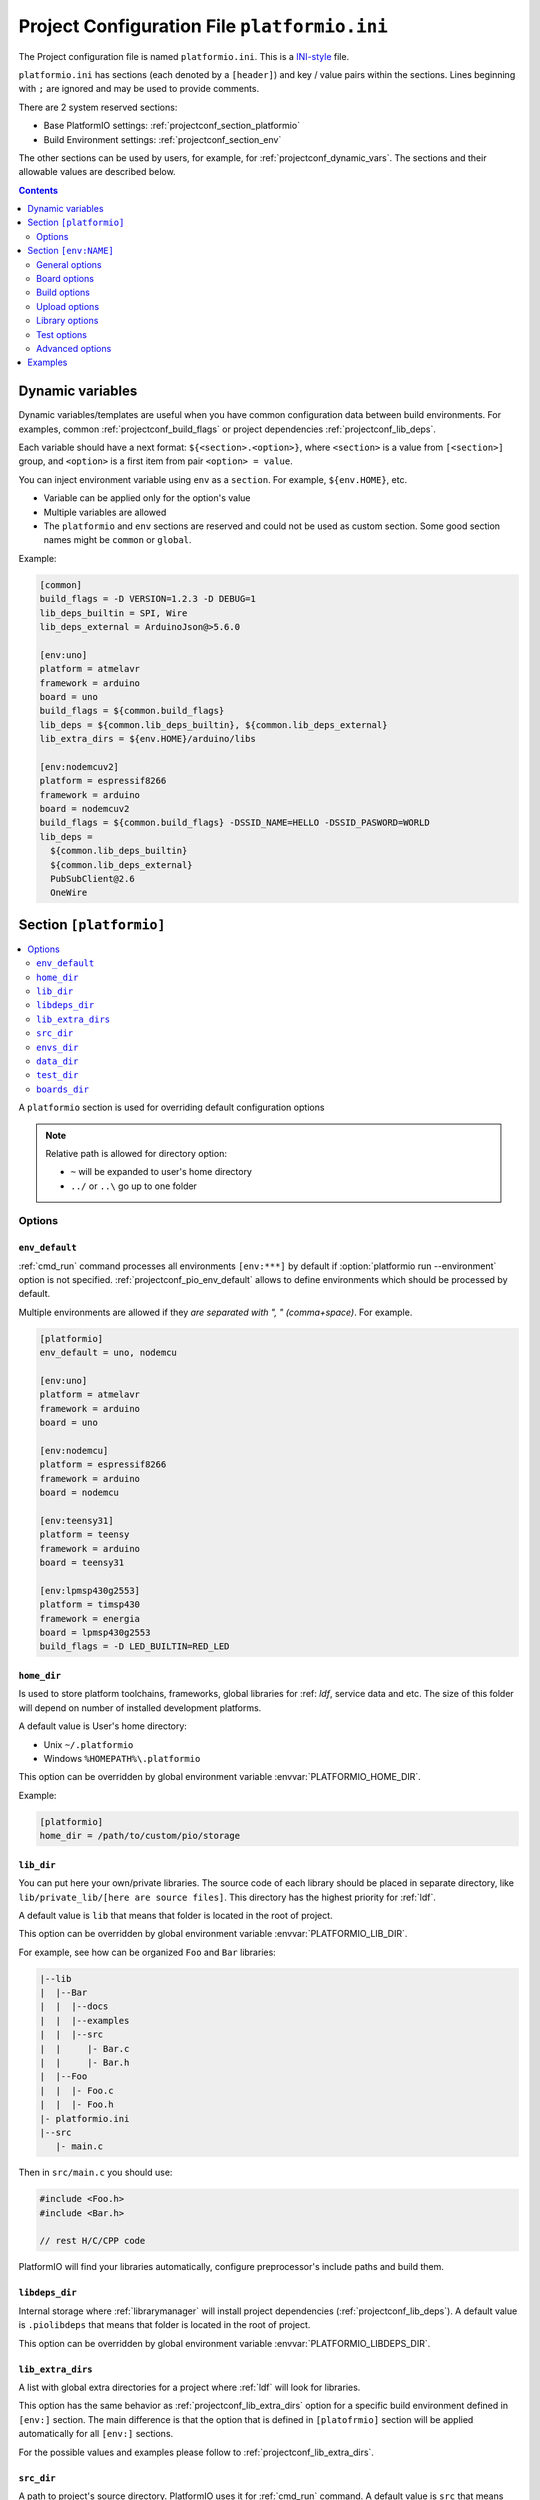 ..  Copyright 2014-present PlatformIO <contact@platformio.org>
    Licensed under the Apache License, Version 2.0 (the "License");
    you may not use this file except in compliance with the License.
    You may obtain a copy of the License at
       http://www.apache.org/licenses/LICENSE-2.0
    Unless required by applicable law or agreed to in writing, software
    distributed under the License is distributed on an "AS IS" BASIS,
    WITHOUT WARRANTIES OR CONDITIONS OF ANY KIND, either express or implied.
    See the License for the specific language governing permissions and
    limitations under the License.

.. _projectconf:

Project Configuration File ``platformio.ini``
=============================================

The Project configuration file is named ``platformio.ini``. This is a
`INI-style <http://en.wikipedia.org/wiki/INI_file>`_ file.

``platformio.ini`` has sections (each denoted by a ``[header]``) and
key / value pairs within the sections. Lines beginning with ``;``
are ignored and may be used to provide comments.

There are 2 system reserved sections:

* Base PlatformIO settings: :ref:`projectconf_section_platformio`
* Build Environment settings: :ref:`projectconf_section_env`

The other sections can be used by users, for example, for
:ref:`projectconf_dynamic_vars`. The sections and their allowable values are
described below.

.. contents::
  :depth: 2

.. _projectconf_dynamic_vars:

Dynamic variables
-----------------

.. versionadded:: 3.1

Dynamic variables/templates are useful when you have common configuration data
between build environments. For examples, common :ref:`projectconf_build_flags`
or project dependencies :ref:`projectconf_lib_deps`.

Each variable should have a next format: ``${<section>.<option>}``, where
``<section>`` is a value from ``[<section>]`` group, and ``<option>`` is a
first item from pair ``<option> = value``.

You can inject environment variable using ``env`` as a ``section``. For example,
``${env.HOME}``, etc.

* Variable can be applied only for the option's value
* Multiple variables are allowed
* The ``platformio`` and ``env`` sections are reserved and could not be used
  as custom section. Some good section names might be ``common`` or ``global``.

Example:

.. code-block:: ini

    [common]
    build_flags = -D VERSION=1.2.3 -D DEBUG=1
    lib_deps_builtin = SPI, Wire
    lib_deps_external = ArduinoJson@>5.6.0

    [env:uno]
    platform = atmelavr
    framework = arduino
    board = uno
    build_flags = ${common.build_flags}
    lib_deps = ${common.lib_deps_builtin}, ${common.lib_deps_external}
    lib_extra_dirs = ${env.HOME}/arduino/libs

    [env:nodemcuv2]
    platform = espressif8266
    framework = arduino
    board = nodemcuv2
    build_flags = ${common.build_flags} -DSSID_NAME=HELLO -DSSID_PASWORD=WORLD
    lib_deps =
      ${common.lib_deps_builtin}
      ${common.lib_deps_external}
      PubSubClient@2.6
      OneWire

.. _projectconf_section_platformio:

Section ``[platformio]``
------------------------

.. contents::
    :local:

A ``platformio`` section is used for overriding default configuration options

.. note::
    Relative path is allowed for directory option:

    * ``~`` will be expanded to user's home directory
    * ``../`` or ``..\`` go up to one folder

Options
~~~~~~~

.. _projectconf_pio_env_default:

``env_default``
^^^^^^^^^^^^^^^

:ref:`cmd_run` command processes all environments ``[env:***]`` by default
if :option:`platformio run --environment` option is not specified.
:ref:`projectconf_pio_env_default` allows to define environments which
should be processed by default.

Multiple environments are allowed if they *are separated with ", "
(comma+space)*. For example.

.. code-block:: ini

    [platformio]
    env_default = uno, nodemcu

    [env:uno]
    platform = atmelavr
    framework = arduino
    board = uno

    [env:nodemcu]
    platform = espressif8266
    framework = arduino
    board = nodemcu

    [env:teensy31]
    platform = teensy
    framework = arduino
    board = teensy31

    [env:lpmsp430g2553]
    platform = timsp430
    framework = energia
    board = lpmsp430g2553
    build_flags = -D LED_BUILTIN=RED_LED

.. _projectconf_pio_home_dir:

``home_dir``
^^^^^^^^^^^^

Is used to store platform toolchains, frameworks, global libraries for
:ref: `ldf`, service data and etc. The size of this folder will depend on
number of installed development platforms.

A default value is User's home directory:

* Unix ``~/.platformio``
* Windows ``%HOMEPATH%\.platformio``

This option can be overridden by global environment variable
:envvar:`PLATFORMIO_HOME_DIR`.

Example:

.. code-block:: ini

    [platformio]
    home_dir = /path/to/custom/pio/storage

.. _projectconf_pio_lib_dir:

``lib_dir``
^^^^^^^^^^^

You can put here your own/private libraries. The source code of each library
should be placed in separate directory, like
``lib/private_lib/[here are source files]``. This directory has the highest
priority for :ref:`ldf`.

A default value is ``lib`` that means that folder is located in the root of
project.

This option can be overridden by global environment variable
:envvar:`PLATFORMIO_LIB_DIR`.

For example, see how can be organized ``Foo`` and ``Bar`` libraries:

.. code::

    |--lib
    |  |--Bar
    |  |  |--docs
    |  |  |--examples
    |  |  |--src
    |  |     |- Bar.c
    |  |     |- Bar.h
    |  |--Foo
    |  |  |- Foo.c
    |  |  |- Foo.h
    |- platformio.ini
    |--src
       |- main.c


Then in ``src/main.c`` you should use:

.. code-block:: c

    #include <Foo.h>
    #include <Bar.h>

    // rest H/C/CPP code

PlatformIO will find your libraries automatically, configure preprocessor's
include paths and build them.

.. _projectconf_pio_libdeps_dir:

``libdeps_dir``
^^^^^^^^^^^^^^^

Internal storage where :ref:`librarymanager` will install project dependencies
(:ref:`projectconf_lib_deps`). A default value is ``.piolibdeps`` that means
that folder is located in the root of project.

This option can be overridden by global environment variable
:envvar:`PLATFORMIO_LIBDEPS_DIR`.

.. _projectconf_global_lib_extra_dirs:

``lib_extra_dirs``
^^^^^^^^^^^^^^^^^^

.. versionadded:: 3.2

A list with global extra directories for a project where :ref:`ldf` will look
for libraries.

This option has the same behavior as :ref:`projectconf_lib_extra_dirs` option
for a specific build environment defined in ``[env:]`` section. The main
difference is that the option that is defined in ``[platofrmio]`` section
will be applied automatically for all ``[env:]`` sections.

For the possible values and examples please follow to :ref:`projectconf_lib_extra_dirs`.

.. _projectconf_pio_src_dir:

``src_dir``
^^^^^^^^^^^

A path to project's source directory. PlatformIO uses it for :ref:`cmd_run`
command. A default value is ``src`` that means that folder is located in the
root of project.

This option can be overridden by global environment variable
:envvar:`PLATFORMIO_SRC_DIR`.

.. note::
    This option is useful for people who migrate from Arduino/Energia IDEs where
    source directory should have the same name like the main source file.
    See `example <https://github.com/platformio/platformio-examples/tree/develop/atmelavr-and-arduino/arduino-own-src_dir>`__ project with own source directory.

.. _projectconf_pio_envs_dir:

``envs_dir``
^^^^^^^^^^^^

.. warning::
    **PLEASE DO NOT EDIT FILES IN THIS FOLDER**. PlatformIO will overwrite
    your changes on the next build. **THIS IS A CACHE DIRECTORY**.

*PlatformIO Build System* uses this folder for project
environments to store compiled object files, static libraries, firmwares and
other cached information. It allows PlatformIO to build source code extremely
fast!

*You can delete this folder without any risk!* If you modify :ref:`projectconf`,
then PlatformIO will remove this folder automatically. It will be created on the
next build operation.

A default value is ``.pioenvs`` that means that folder is located in the root of
project.

This option can be overridden by global environment variable
:envvar:`PLATFORMIO_ENVS_DIR`.

.. note::
    If you have any problems with building your Project environments which
    are defined in :ref:`projectconf`, then **TRY TO DELETE** this folder. In
    this situation you will remove all cached files without any risk.

.. _projectconf_pio_data_dir:

``data_dir``
^^^^^^^^^^^^

Data directory to store contents and :ref:`platform_espressif_uploadfs`.
A default value is ``data`` that means that folder is located in the root of
project.

This option can be overridden by global environment variable
:envvar:`PLATFORMIO_DATA_DIR`.

.. _projectconf_pio_test_dir:

``test_dir``
^^^^^^^^^^^^

Directory where :ref:`unit_testing` engine will look for the tests.
A default value is ``test`` that means that folder is located in the root of
project.

This option can be overridden by global environment variable
:envvar:`PLATFORMIO_TEST_DIR`.

.. _projectconf_pio_boards_dir:

``boards_dir``
^^^^^^^^^^^^^^

Custom board settings per project. You can change this path with your own.
A default value is ``boards`` that means that folder is located in the root of
project.

By default, PlatformIO looks for boards in this order:

1. Project :ref:`projectconf_pio_boards_dir`
2. Global :ref:`projectconf_pio_home_dir`/boards
3. Development platform :ref:`projectconf_pio_home_dir`/platforms/\*/boards.

This option can be overridden by global environment variable
:envvar:`PLATFORMIO_BOARDS_DIR`.

--------

.. _projectconf_section_env:

Section ``[env:NAME]``
----------------------

.. contents::
    :local:

A section with ``env:`` prefix is used to define virtual environment with
specific options that will be processed with :ref:`cmd_run` command. You can
define unlimited numbers of environments.

Each environment must have unique ``NAME``. The valid chars for ``NAME`` are

* letters ``a-z``
* numbers ``0-9``
* special char ``_`` (underscore)

For example, ``[env:hello_world]``.

General options
~~~~~~~~~~~~~~~

.. contents::
    :local:

.. _projectconf_env_platform:

``platform``
^^^^^^^^^^^^

:ref:`platforms` name.

PlatformIO allows to use specific version of platform using
`Semantic Versioning <http://semver.org>`_ (X.Y.Z=MAJOR.MINOR.PATCH).
Version specifications can take any of the following forms:

* ``0.1.2``: an exact version number. Use only this exact version
* ``^0.1.2``: any compatible version (exact version for ``0.x.x`` versions
* ``~0.1.2``: any version with the same major and minor versions, and an
  equal or greater patch version
* ``>0.1.2``: any version greater than ``0.1.2``. ``>=``, ``<``, and ``<=``
  are also possible
* ``>0.1.0,!=0.2.0,<0.3.0``: any version greater than ``0.1.0``, not equal to
  ``0.2.0`` and less than ``0.3.0``

Examples:

.. code-block:: ini

    [env:the_latest_version]
    platform = atmelavr

    [env:specific_major_version]
    platform = atmelavr@^0.1.2

    [env:specific_major_and_minor_version]
    platform = atmelavr@~0.1.2

.. _projectconf_env_framework:

``framework``
^^^^^^^^^^^^^

:ref:`frameworks` name.

The multiple frameworks are allowed, *split them with comma+space ", "*.

.. _projectconf_env_board:

``board``
^^^^^^^^^

*PlatformIO* has pre-configured settings for the most popular boards. You don't
need to specify ``board_mcu``, ``board_f_cpu``, ``upload_protocol`` or
``upload_speed`` options. Just define a ``board`` type and *PlatformIO* will
pre-fill options described above with appropriate values.

You can find the ``board`` type in *Boards* section of each :ref:`platforms` or
using `PlatformIO Embedded Boards Explorer <http://platformio.org/boards>`_.


Board options
~~~~~~~~~~~~~

.. contents::
    :local:

``board_mcu``
^^^^^^^^^^^^^

``board_mcu`` is a microcontroller(MCU) type that is used by compiler to
recognize MCU architecture. The correct type of ``board_mcu`` depends on
platform library. For example, the list of ``board_mcu`` for "megaAVR Devices"
is described `here <http://www.nongnu.org/avr-libc/user-manual/>`_.

The full list of ``board_mcu`` for the popular embedded platforms you can find
in *Boards* section of :ref:`platforms`. See "Microcontroller" column.

.. _projectconf_board_f_cpu:

``board_f_cpu``
^^^^^^^^^^^^^^^

An option ``board_f_cpu`` is used to define MCU frequency (Hertz, Clock). A
format of this option is ``C-like long integer`` value with ``L`` suffix. The
1 Hertz is equal to ``1L``, then 16 Mhz (Mega Hertz) is equal to ``16000000L``.

The full list of ``board_f_cpu`` for the popular embedded platforms you can
find in *Boards* section of :ref:`platforms`. See "Frequency" column. You can
overclock a board by specifying a ``board_f_cpu`` value other than the default.

.. _projectconf_board_f_flash:

``board_f_flash``
^^^^^^^^^^^^^^^^^

An option ``board_f_flash`` is used to define FLASH chip frequency (Hertz, Clock). A
format of this option is ``C-like long integer`` value with ``L`` suffix. The
1 Hertz is equal to ``1L``, then 40 Mhz (Mega Hertz) is equal to ``40000000L``.

This option isn't available for the all development platforms. The only
:ref:`platform_espressif8266` supports it.

.. _projectconf_board_flash_mode:

``board_flash_mode``
^^^^^^^^^^^^^^^^^^^^

Flash chip interface mode. This option isn't available for the all development
platforms. The only :ref:`platform_espressif8266` supports it.

Build options
~~~~~~~~~~~~~

.. contents::
    :local:

.. _projectconf_build_flags:

``build_flags``
^^^^^^^^^^^^^^^

These flags/options control preprocessing, compilation, assembly and linking
processes:

.. list-table::
    :header-rows:  1

    * - Format
      - Scope
      - Description
    * - ``-D name``
      - CPPDEFINES
      - Predefine *name* as a macro, with definition 1.
    * - ``-D name=definition``
      - CPPDEFINES
      - The contents of *definition* are tokenized and processed as if they
        appeared during translation phase three in a ``#define`` directive.
    * - ``-U name``
      - CPPDEFINES
      - Cancel any previous definition of *name*, either built in or provided
        with a ``-D`` option.
    * - ``-Wp,option``
      - CPPFLAGS
      - Bypass the compiler driver and pass *option* directly  through to the
        preprocessor
    * - ``-Wall``
      - CCFLAGS
      - Turns on all optional warnings which are desirable for normal code.
    * - ``-Werror``
      - CCFLAGS
      - Make all warnings into hard errors. Source code which triggers warnings will be rejected.
    * - ``-w``
      - CCFLAGS
      - Suppress all warnings, including those which GNU CPP issues by default.
    * - ``-include file``
      - CCFLAGS
      - Process *file* as if ``#include "file"`` appeared as the first line of
        the primary source file.
    * - ``-Idir``
      - CPPPATH
      - Add the directory *dir* to the list of directories to be searched
        for header files.
    * - ``-Wa,option``
      - ASFLAGS, CCFLAGS
      - Pass *option* as an option to the assembler. If *option* contains
        commas, it is split into multiple options at the commas.
    * - ``-Wl,option``
      - LINKFLAGS
      - Pass *option* as an option to the linker. If *option* contains
        commas, it is split into multiple options at the commas.
    * - ``-llibrary``
      - LIBS
      - Search the *library* named library when linking
    * - ``-Ldir``
      - LIBPATH
      - Add directory *dir* to the list of directories to be searched for
        ``-l``.

This option can be set by global environment variable
:envvar:`PLATFORMIO_BUILD_FLAGS`.

Example:

.. code-block::   ini

    [env:specific_defines]
    build_flags = -DFOO -DBAR=1 -DFLOAT_VALUE=1.23457e+07

    [env:string_defines]
    build_flags = '-DHELLO="World!"' '-DWIFI_PASS="My password"'

    [env:specific_inclibs]
    build_flags = -I/opt/include -L/opt/lib -lfoo

    [env:specific_ld_script]
    build_flags = -Wl,-T/path/to/ld_script.ld

    [env:exec_command]
    ; get VCS revision "on-the-fly"
    build_flags = !echo "-DPIO_SRC_REV="$(git rev-parse HEAD)


For more detailed information about available flags/options go to:

* `Options to Request or Suppress Warnings
  <https://gcc.gnu.org/onlinedocs/gcc/Warning-Options.html>`_
* `Options for Debugging Your Program
  <https://gcc.gnu.org/onlinedocs/gcc/Debugging-Options.html>`_
* `Options That Control Optimization
  <https://gcc.gnu.org/onlinedocs/gcc/Optimize-Options.html>`_
* `Options Controlling the Preprocessor
  <https://gcc.gnu.org/onlinedocs/gcc/Preprocessor-Options.html>`_
* `Passing Options to the Assembler
  <https://gcc.gnu.org/onlinedocs/gcc/Assembler-Options.html>`_
* `Options for Linking <https://gcc.gnu.org/onlinedocs/gcc/Link-Options.html>`_
* `Options for Directory Search
  <https://gcc.gnu.org/onlinedocs/gcc/Directory-Options.html>`_

.. _projectconf_src_build_flags:

``src_build_flags``
^^^^^^^^^^^^^^^^^^^

An option ``src_build_flags`` has the same behavior like ``build_flags``
but will be applied only for the project source code from
:ref:`projectconf_pio_src_dir` directory.

This option can be set by global environment variable
:envvar:`PLATFORMIO_SRC_BUILD_FLAGS`.

.. _projectconf_build_unflags:

``build_unflags``
^^^^^^^^^^^^^^^^^

Remove base/initial flags which were set by development platform.

.. code-block:: ini

   [env:unflags]
   build_unflags = -Os -std=gnu++11
   build_flags = -O2

.. _projectconf_src_filter:

``src_filter``
^^^^^^^^^^^^^^

This option allows to specify which source files should be included/excluded
from build process. Filter supports 2 templates:

* ``+<PATH>`` include template
* ``-<PATH>`` exclude template

``PATH`` MAST BE related from :ref:`projectconf_pio_src_dir`. All patterns will
be applied in theirs order.
`GLOB Patterns <http://en.wikipedia.org/wiki/Glob_(programming)>`_ are allowed.

By default, ``src_filter`` is predefined to
``+<*> -<.git/> -<svn/> -<example/> -<examples/> -<test/> -<tests/>``,
that means "includes ALL files, then
exclude ``.git`` and ``svn`` repository folders, ``example`` ... folder.

This option can be set by global environment variable
:envvar:`PLATFORMIO_SRC_FILTER`.

.. _projectconf_targets:

``targets``
^^^^^^^^^^^

A list with targets which will be processed by :ref:`cmd_run` command by
default. You can enter more than one target separated with "space".

The list with available targets is located in :option:`platformio run --target`.

**Tip!** You can use these targets like an option to
:option:`platformio run --target` command. For example:

.. code-block:: bash

    # clean project
    platformio run -t clean

    # dump current build environment
    platformio run --target envdump

When no targets are defined, *PlatformIO* will build only sources by default.


Upload options
~~~~~~~~~~~~~~

.. contents::
    :local:

.. _projectconf_upload_port:

``upload_port``
^^^^^^^^^^^^^^^

This option is used by "uploader" tool when sending firmware to board via
``upload_port``. For example,

* ``/dev/ttyUSB0`` - Serial port (Unix-based OS)
* ``COM3`` - Serial port (Windows OS)
* ``192.168.0.13`` - IP address when using OTA
* ``/media/disk`` - physical path to media disk/flash drive
  (:ref:`framework_mbed` enabled boards)
* ``D:`` - physical path to media disk/flash drive (Windows OS).

If ``upload_port`` isn't specified, then *PlatformIO* will try to detect it
automatically.

To print all available serial ports use :ref:`cmd_device_list` command.

This option can be set by global environment variable
:envvar:`PLATFORMIO_UPLOAD_PORT`.

Please note that you can use Unix shell-style wildcards:

.. list-table::
    :header-rows:  1

    * - Pattern
      - Meaning

    * - ``*``
      - matches everything

    * - ``?``
      - matches any single character

    * - ``[seq]``
      - matches any character in seq

    * - ``[!seq]``
      - matches any character not in seq

Example:

.. code-block:: ini

    [env:uno]
    platform = atmelavr
    framework = arduino
    ; any port that stats with /dev/ttyUSB
    upload_port = /dev/ttyUSB*

    ; COM1 or COM3
    upload_port = COM[13]

``upload_protocol``
^^^^^^^^^^^^^^^^^^^

A protocol that "uploader" tool uses to talk to the board.

.. _projectconf_upload_speed:

``upload_speed``
^^^^^^^^^^^^^^^^

A connection speed (`baud rate <http://en.wikipedia.org/wiki/Baud>`_)
which "uploader" tool uses when sending firmware to board.

.. _projectconf_upload_flags:

``upload_flags``
^^^^^^^^^^^^^^^^

Extra flags for uploader. Will be added to the end of uploader command. If you
need to override uploader command or base flags please use :ref:`projectconf_extra_script`.

This option can be set by global environment variable
:envvar:`PLATFORMIO_UPLOAD_FLAGS`.

.. _projectconf_upload_resetmethod:

``upload_resetmethod``
^^^^^^^^^^^^^^^^^^^^^^

Specify reset method for "uploader" tool. This option isn't available for all
development platforms. The only :ref:`platform_espressif8266` supports it.

Library options
~~~~~~~~~~~~~~~

.. contents::
    :local:

.. _projectconf_lib_deps:

``lib_deps``
^^^^^^^^^^^^

.. versionadded:: 3.0
.. seealso::
    Please make sure to read :ref:`ldf` guide first.

Specify project dependencies that should be installed automatically to
:ref:`projectconf_pio_libdeps_dir` before environment processing.
Multiple dependencies are allowed (*multi-lines or separated with comma+space ", "*).

If you have multiple build environments that depend on the same libraries,
you can use :ref:`projectconf_dynamic_vars` to use common configuration.

**Valid forms**

.. code-block:: ini

  ; one line definition (comma + space)
  [env:myenv]
  lib_deps = LIBRARY_1, LIBRARY_2, LIBRARY_N

  ; multi-line definition
  [env:myenv2]
  lib_deps =
    LIBRARY_1
    LIBRARY_2
    LIBRARY_N

The each line with ``LIBRARY_1... LIBRARY_N`` will be passed automatically to
:ref:`cmd_lib_install` command. Please follow to :ref:`cmd_lib_install` for
detailed documentation about possible values.

Example:

.. code-block:: ini

  [env:depends_on_some_libs]
  lib_deps =
    13
    PubSubClient
    Json@~5.6,!=5.4
    https://github.com/gioblu/PJON.git@v2.0
    https://github.com/me-no-dev/ESPAsyncTCP.git

.. _projectconf_lib_ignore:

``lib_ignore``
^^^^^^^^^^^^^^

.. seealso::
    Please make sure to read :ref:`ldf` guide first.

Specify libraries which should be ignored by Library Dependency Finder.

The correct value for this option is library name (not
folder name). In the most cases, library name is pre-defined in manifest file
(:ref:`library_config`, ``library.properties``, ``module.json``). The multiple
library names are allowed, *split them with comma+space ", "*.

Example:

.. code-block:: ini

    [env:ignore_some_libs]
    lib_ignore = SPI, Ethernet

.. _projectconf_lib_extra_dirs:

``lib_extra_dirs``
^^^^^^^^^^^^^^^^^^

.. versionadded:: 3.0
.. seealso::
    Please make sure to read :ref:`ldf` guide first.

A list with extra directories/storages where :ref:`ldf` will
look for dependencies. Multiple paths are allowed. *Please separate them
using comma+space ", "*.

This option can be set by global environment variable
:envvar:`PLATFORMIO_LIB_EXTRA_DIRS` or using global ``[platformio]`` section
and :ref:`projectconf_global_lib_extra_dirs` option.

.. warning::
  This is a not direct path to library with source code. It should be the path
  to storage that contains libraries grouped by folders. For example,
  ``/extra/lib/storage/`` but not ``/extra/lib/storage/MyLibrary``.

Example:

.. code-block:: ini

    [env:custom_lib_dirs]
    lib_extra_dirs = /path/to/private/dir1,/path/to/private/dir2

.. _projectconf_lib_ldf_mode:

``lib_ldf_mode``
^^^^^^^^^^^^^^^^

.. versionadded:: 3.0
.. seealso::
    Please make sure to read :ref:`ldf` guide first.

This option specifies how does Library Dependency Finder should analyze
dependencies (``#include`` directives). See :ref:`ldf_mode` for details.

.. _projectconf_lib_compat_mode:

``lib_compat_mode``
^^^^^^^^^^^^^^^^^^^

.. versionadded:: 3.0
.. seealso::
    Please make sure to read :ref:`ldf` guide first.

Library compatibility mode allows to control strictness of Library Dependency
Finder. More details :ref:`ldf_compat_mode`.

By default, this value is set to ``lib_compat_mode = 1`` and means that LDF
will check only for framework compatibility.


Test options
~~~~~~~~~~~~

.. contents::
    :local:

.. _projectconf_test_ignore:

``test_ignore``
^^^^^^^^^^^^^^^

.. versionadded:: 3.0
.. seealso::
    Please make sure to read :ref:`unit_testing` guide first.

Ignore :ref:`unit_testing` tests where the name matches specified patterns.
Multiple names are allowed. *Please separate them using comma+space ", "*.
Also, you can ignore some tests using :option:`platformio test --ignore` command.

.. list-table::
    :header-rows:  1

    * - Pattern
      - Meaning

    * - ``*``
      - matches everything

    * - ``?``
      - matches any single character

    * - ``[seq]``
      - matches any character in seq

    * - ``[!seq]``
      - matches any character not in seq

**Example**

.. code-block:: ini

  [env:myenv]
  test_ignore = footest, bartest_*, test[13]

.. _projectconf_test_port:

``test_port``
^^^^^^^^^^^^^

This option is used as communication interface (Serial/UART) between PlatformIO
:ref:`unit_testing` Engine and target device. For example,

* ``/dev/ttyUSB0`` - Unix-based OS
* ``COM3`` - Windows OS

If ``test_port`` isn't specified, then *PlatformIO* will try to detect it
automatically.

To print all available serial ports use :ref:`cmd_device_list` command.


Advanced options
~~~~~~~~~~~~~~~~

.. _projectconf_extra_script:

``extra_script``
^^^^^^^^^^^^^^^^

.. contents::
    :local:

Allows to launch extra script using `SCons <http://www.scons.org>`_ software
construction tool. For more details please follow to "Construction Environments"
section of
`SCons documentation <http://www.scons.org/doc/production/HTML/scons-user.html#chap-environments>`_.

This option can be set by global environment variable
:envvar:`PLATFORMIO_EXTRA_SCRIPT`.

Take a look at the multiple snippets/answers for the user questions:

  - `#462 Split C/C++ build flags <https://github.com/platformio/platformio-core/issues/462#issuecomment-172667342>`_
  - `#365 Extra configuration for ESP8266 uploader <https://github.com/platformio/platformio-core/issues/365#issuecomment-163695011>`_
  - `#351 Specific reset method for ESP8266 <https://github.com/platformio/platformio-core/issues/351#issuecomment-161789165>`_
  - `#247 Specific options for avrdude <https://github.com/platformio/platformio-core/issues/247#issuecomment-118169728>`_.

Custom Uploader
'''''''''''''''

Example, specify own upload command for :ref:`platform_atmelavr`:

``platformio.ini``:

.. code-block:: ini

    [env:env_custom_uploader]
    platform = atmelavr
    extra_script = /path/to/extra_script.py
    custom_option = hello

``extra_script.py``:

.. code-block:: python

    Import('env')
    from base64 import b64decode

    env.Replace(UPLOADHEXCMD='"$UPLOADER" ' + b64decode(ARGUMENTS.get("CUSTOM_OPTION")) + ' --uploader --flags')

    # uncomment line below to see environment variables
    # print env.Dump()
    # print ARGUMENTS

Before/Pre and After/Post actions
'''''''''''''''''''''''''''''''''

PlatformIO Build System has rich API that allows to attach different pre-/post
actions (hooks) using ``env.AddPreAction(target, callback)`` or
``env.AddPreAction(target, [callback1, callback2, ...])`` function. A first
argument ``target`` can be a name of target that is passed using
:option:`platformio run --target` command, a name of built-in targets
(buildprog, size, upload, program, buildfs, uploadfs, uploadfsota) or path
to file which PlatformIO processes (ELF, HEX, BIN, OBJ, etc.).

The example below demonstrates how to call different functions
when :option:`platformio run --target` is called with ``upload`` value.
`extra_script.py` file is located on the same level as ``platformio.ini``.

``platformio.ini``:

.. code-block:: ini

    [env:pre_and_post_hooks]
    extra_script = extra_script.py

``extra_script.py``:

.. code-block:: python

    Import("env")

    #
    # Upload actions
    #

    def before_upload(source, target, env):
        print "before_upload"
        # do some actions


    def after_upload(source, target, env):
        print "after_upload"
        # do some actions

    print "Current build targets", map(str, BUILD_TARGETS)

    env.AddPreAction("upload", before_upload)
    env.AddPostAction("upload", after_upload)

    #
    # Custom actions when building program/firmware
    #

    env.AddPreAction("buildprog", callback...)
    env.AddPostAction("buildprog", callback...)

    #
    # Custom actions for specific files/objects
    #

    env.AddPreAction("$BUILD_DIR/firmware.elf", [callback1, callback2,...])
    env.AddPostAction("$BUILD_DIR/firmware.hex", callback...)

    # custom action for project's main.cpp
    env.AddPostAction("$BUILD_DIR/src/main.cpp.o", callback...)


-----------

.. _projectconf_examples:

Examples
--------

.. note::
    A full list with project examples can be found in
    `PlatformIO Repository <https://github.com/platformio/platformio-examples/tree/develop>`_.

1. :ref:`platform_atmelavr`: Arduino UNO board with auto pre-configured
   ``board_*`` and ``upload_*`` options (use only ``board`` option) and Arduino
   Wiring-based Framework

.. code-block:: ini

    [env:atmelavr_arduino_uno_board]
    platform = atmelavr
    framework = arduino
    board = uno

    ; enable auto-uploading
    targets = upload


2. :ref:`platform_atmelavr`: Embedded board that is based on ATmega168 MCU with
   "arduino" bootloader

.. code-block:: ini

    [env:atmelavr_atmega168_board]
    platform = atmelavr
    board_mcu = atmega168
    board_f_cpu = 16000000L

    upload_port = /dev/ttyUSB0
    ; for Windows OS
    ; upload_port = COM3
    upload_protocol = arduino
    upload_speed = 19200

    ; enable auto-uploading
    targets = upload


3. Upload firmware via USB programmer (USBasp) to :ref:`platform_atmelavr`
   microcontrollers

.. code-block:: ini

    [env:atmelavr_usbasp]
    platform = atmelavr
    framework = arduino
    board = pro8MHzatmega328
    upload_protocol = usbasp
    upload_flags = -Pusb -B5

Then upload firmware using target ``program`` for :option:`platformio run --target`.
command. To use other programmers see :ref:`atmelavr_upload_via_programmer`.


4. :ref:`platform_ststm32`: Upload firmware using GDB script ``upload.gdb``,
   `issue #175 <https://github.com/platformio/platformio-core/issues/175>`_

.. code-block:: ini

    [env:st_via_gdb]
    platform = ststm32
    board = armstrap_eagle512
    upload_protocol = gdb

Also, take a look at this article `Armstrap Eagle and PlatformIO <http://isobit.io/2015/08/08/armstrap.html>`_.

5. :ref:`platform_ststm32`: Upload firmware using ST-Link instead mbed's media
   disk

.. code-block:: ini

    [env:stlink_for_mbed]
    platform = ststm32
    board = disco_f100rb
    upload_protocol = stlink
